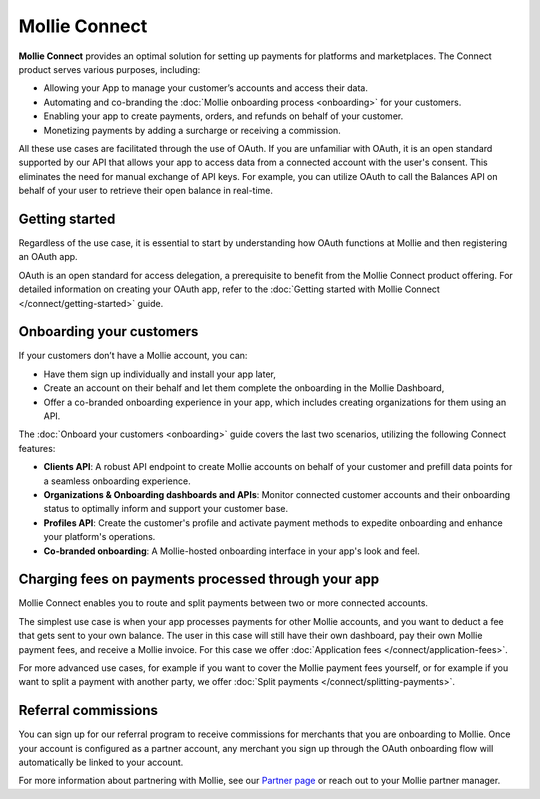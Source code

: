 Mollie Connect
==============
**Mollie Connect** provides an optimal solution for setting up payments for platforms and marketplaces. The Connect product serves various purposes, including:

* Allowing your App to manage your customer’s accounts and access their data. 
* Automating and co-branding the :doc:`Mollie onboarding process <onboarding>` for your customers.
* Enabling your app to create payments, orders, and refunds on behalf of your customer.
* Monetizing payments by adding a surcharge or receiving a commission.

All these use cases are facilitated through the use of OAuth. If you are unfamiliar with OAuth, it is an open standard supported 
by our API that allows your app to access data from a connected account with the user's consent. This eliminates the need 
for manual exchange of API keys. For example, you can utilize OAuth to call the Balances API on behalf of your user to retrieve 
their open balance in real-time.

Getting started
---------------
Regardless of the use case, it is essential to start by understanding how OAuth functions at Mollie and then registering an OAuth app.

OAuth is an open standard for access delegation, a prerequisite to benefit from the Mollie Connect product offering. For detailed 
information on creating your OAuth app, refer to the :doc:`Getting started with Mollie Connect </connect/getting-started>` guide.

Onboarding your customers
-------------------------
If your customers don’t have a Mollie account, you can:

* Have them sign up individually and install your app later,
* Create an account on their behalf and let them complete the onboarding in the Mollie Dashboard,
* Offer a co-branded onboarding experience in your app, which includes creating organizations for them using an API.

The :doc:`Onboard your customers <onboarding>` guide covers the last two scenarios, utilizing the following Connect features:

* **Clients API**: A robust API endpoint to create Mollie accounts on behalf of your customer and prefill data points for a seamless onboarding experience.
* **Organizations & Onboarding dashboards and APIs**: Monitor connected customer accounts and their onboarding status to optimally inform and support your customer base.
* **Profiles API**: Create the customer's profile and activate payment methods to expedite onboarding and enhance your platform's operations.
* **Co-branded onboarding**: A Mollie-hosted onboarding interface in your app's look and feel.

Charging fees on payments processed through your app
----------------------------------------------------
Mollie Connect enables you to route and split payments between two or more connected accounts.

The simplest use case is when your app processes payments for other Mollie accounts, and you want to deduct a fee that
gets sent to your own balance. The user in this case will still have their own dashboard, pay their own Mollie payment
fees, and receive a Mollie invoice. For this case we offer :doc:`Application fees </connect/application-fees>`.

For more advanced use cases, for example if you want to cover the Mollie payment fees yourself, or for example if you
want to split a payment with another party, we offer :doc:`Split payments </connect/splitting-payments>`.

Referral commissions
--------------------
You can sign up for our referral program to receive commissions for merchants that you are onboarding to Mollie. Once
your account is configured as a partner account, any merchant you sign up through the OAuth onboarding flow will
automatically be linked to your account.

For more information about partnering with Mollie, see our
`Partner page <https://www.mollie.com/partners>`_ or reach out to your Mollie partner manager.
